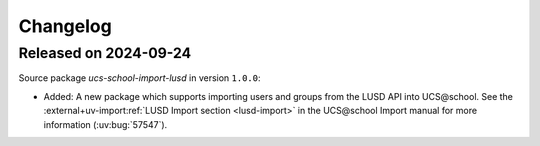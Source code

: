 .. SPDX-FileCopyrightText: 2021-2024 Univention GmbH
..
.. SPDX-License-Identifier: AGPL-3.0-only

.. _changelog-changelogs:

*********
Changelog
*********

.. _changelog-ucsschool-2024-09-24:

Released on 2024-09-24
======================

Source package *ucs-school-import-lusd* in version ``1.0.0``:

* Added: A new package which supports importing users and groups from the LUSD API into UCS\@school. See the :external+uv-import:ref:`LUSD Import section <lusd-import>` in the UCS\@school Import manual for more information (:uv:bug:`57547`).


